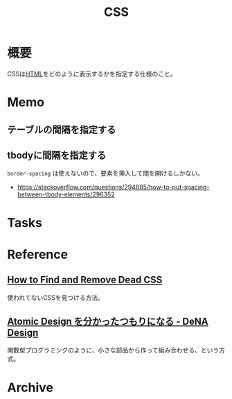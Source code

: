 :PROPERTIES:
:ID:       94fdcf08-7516-4aca-a2e6-629dc55dce83
:END:
#+title: CSS
* 概要
CSSは[[id:9f5b7514-d5e5-4997-81b0-bd453775415c][HTML]]をどのように表示するかを指定する仕様のこと。
* Memo
** テーブルの間隔を指定する
#+begin_export css
table {
  border-spacing: 2em;
  border-collapse: separate;
}
#+end_export
** tbodyに間隔を指定する
~border-spacing~ は使えないので、要素を挿入して間を開けるしかない。
#+begin_export css
tbody::before
{
  content: '';
  display: block;
  height: 1em;
}
#+end_export

- https://stackoverflow.com/questions/294885/how-to-put-spacing-between-tbody-elements/296352
* Tasks
* Reference
** [[https://blog.testdouble.com/talks/2021-06-03-how-to-find-and-remove-dead-css/][How to Find and Remove Dead CSS]]
使われてないCSSを見つける方法。
** [[https://design.dena.com/design/atomic-design-%E3%82%92%E5%88%86%E3%81%8B%E3%81%A3%E3%81%9F%E3%81%A4%E3%82%82%E3%82%8A%E3%81%AB%E3%81%AA%E3%82%8B][Atomic Design を分かったつもりになる - DeNA Design]]
関数型プログラミングのように、小さな部品から作って組み合わせる、という方式。
* Archive
